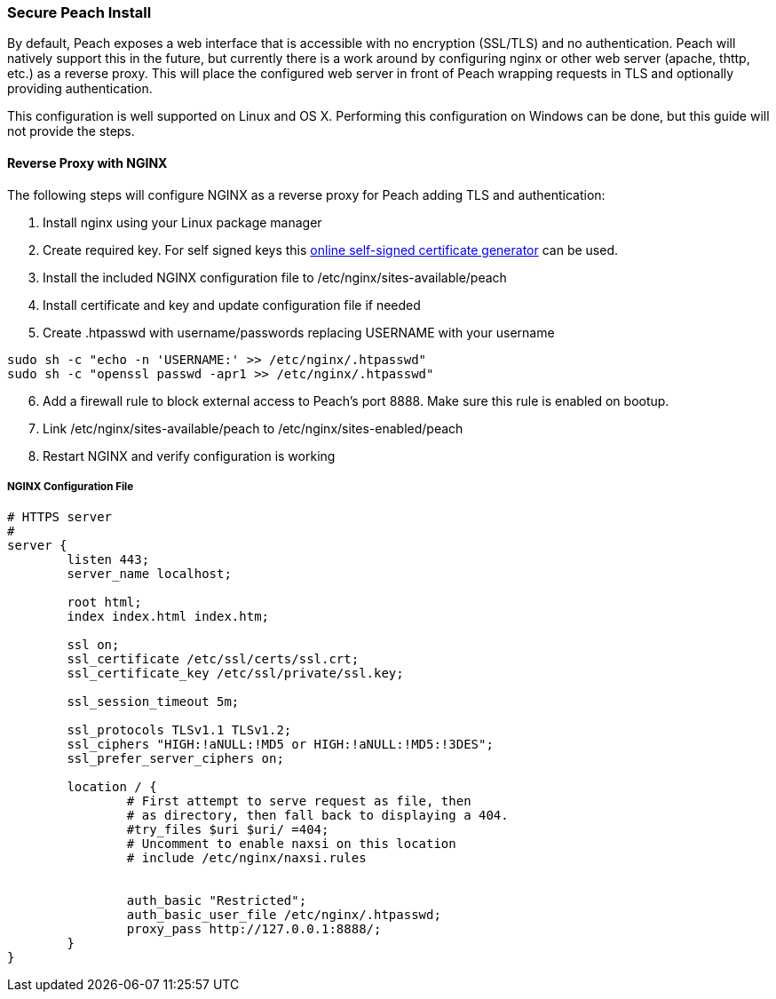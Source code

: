[[InstallSecureInstall]]
=== Secure Peach Install

By default, Peach exposes a web interface that is accessible with no encryption (SSL/TLS) and no authentication.
Peach will natively support this in the future, but currently there is a work around by configuring nginx or
other web server (apache, thttp, etc.) as a reverse proxy.
This will place the configured web server in front of Peach wrapping requests in TLS and
optionally providing authentication.

This configuration is well supported on Linux and OS X.  Performing this configuration on Windows can be done,
but this guide will not provide the steps.

==== Reverse Proxy with NGINX

The following steps will configure NGINX as a reverse proxy for Peach adding TLS and authentication:

. Install nginx using your Linux package manager
. Create required key.  For self signed keys this
link:http://www.selfsignedcertificate.com/[online self-signed certificate generator] can be used.
. Install the included NGINX configuration file to /etc/nginx/sites-available/peach
. Install certificate and key and update configuration file if needed
. Create .htpasswd with username/passwords replacing +USERNAME+ with your username

----
sudo sh -c "echo -n 'USERNAME:' >> /etc/nginx/.htpasswd"
sudo sh -c "openssl passwd -apr1 >> /etc/nginx/.htpasswd"
----

[start=6]
. Add a firewall rule to block external access to Peach's port 8888.  Make sure this rule is enabled on bootup.
. Link /etc/nginx/sites-available/peach to /etc/nginx/sites-enabled/peach
. Restart NGINX and verify configuration is working

===== NGINX Configuration File
----
# HTTPS server
#
server {
        listen 443;
        server_name localhost;

        root html;
        index index.html index.htm;

        ssl on;
        ssl_certificate /etc/ssl/certs/ssl.crt;
        ssl_certificate_key /etc/ssl/private/ssl.key;

        ssl_session_timeout 5m;

        ssl_protocols TLSv1.1 TLSv1.2;
        ssl_ciphers "HIGH:!aNULL:!MD5 or HIGH:!aNULL:!MD5:!3DES";
        ssl_prefer_server_ciphers on;

        location / {
                # First attempt to serve request as file, then
                # as directory, then fall back to displaying a 404.
                #try_files $uri $uri/ =404;
                # Uncomment to enable naxsi on this location
                # include /etc/nginx/naxsi.rules


                auth_basic "Restricted";
                auth_basic_user_file /etc/nginx/.htpasswd;
                proxy_pass http://127.0.0.1:8888/;
        }
}
----
